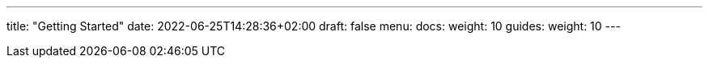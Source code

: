---
title: "Getting Started"
date: 2022-06-25T14:28:36+02:00
draft: false
menu:
  docs:
    weight: 10
  guides:
    weight: 10
---